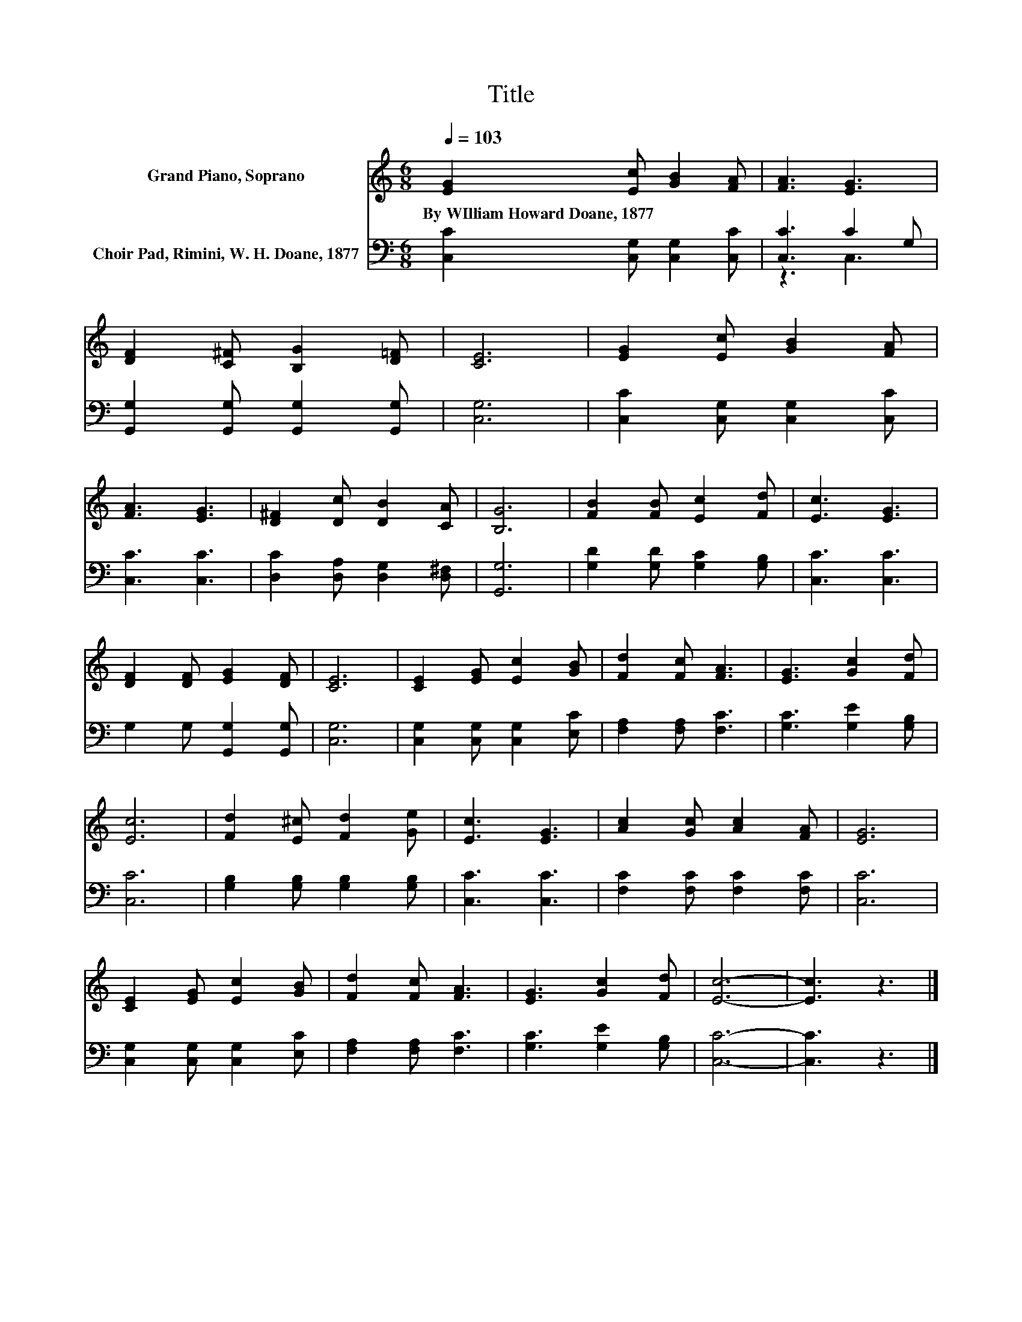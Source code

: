 X:1
T:Title
%%score 1 ( 2 3 )
L:1/8
Q:1/4=103
M:6/8
K:C
V:1 treble nm="Grand Piano, Soprano"
V:2 bass nm="Choir Pad, Rimini, W. H. Doane, 1877"
V:3 bass 
V:1
 [EG]2 [Ec] [GB]2 [FA] | [FA]3 [EG]3 | [DF]2 [C^F] [B,G]2 [D=F] | [CE]6 | [EG]2 [Ec] [GB]2 [FA] | %5
w: By~WIlliam~Howard~Doane,~1877 * * *|||||
 [FA]3 [EG]3 | [D^F]2 [Dc] [DB]2 [CA] | [B,G]6 | [FB]2 [FB] [Ec]2 [Fd] | [Ec]3 [EG]3 | %10
w: |||||
 [DF]2 [DF] [EG]2 [DF] | [CE]6 | [CE]2 [EG] [Ec]2 [GB] | [Fd]2 [Fc] [FA]3 | [EG]3 [Gc]2 [Fd] | %15
w: |||||
 [Ec]6 | [Fd]2 [E^c] [Fd]2 [Ge] | [Ec]3 [EG]3 | [Ac]2 [Gc] [Ac]2 [FA] | [EG]6 | %20
w: |||||
 [CE]2 [EG] [Ec]2 [GB] | [Fd]2 [Fc] [FA]3 | [EG]3 [Gc]2 [Fd] | [Ec]6- | [Ec]3 z3 |] %25
w: |||||
V:2
 [C,C]2 [C,G,] [C,G,]2 [C,C] | [C,C]3 C2 G, | [G,,G,]2 [G,,G,] [G,,G,]2 [G,,G,] | [C,G,]6 | %4
 [C,C]2 [C,G,] [C,G,]2 [C,C] | [C,C]3 [C,C]3 | [D,C]2 [D,A,] [D,G,]2 [D,^F,] | [G,,G,]6 | %8
 [G,D]2 [G,D] [G,C]2 [G,B,] | [C,C]3 [C,C]3 | G,2 G, [G,,G,]2 [G,,G,] | [C,G,]6 | %12
 [C,G,]2 [C,G,] [C,G,]2 [E,C] | [F,A,]2 [F,A,] [F,C]3 | [G,C]3 [G,E]2 [G,B,] | [C,C]6 | %16
 [G,B,]2 [G,B,] [G,B,]2 [G,B,] | [C,C]3 [C,C]3 | [F,C]2 [F,C] [F,C]2 [F,C] | [C,C]6 | %20
 [C,G,]2 [C,G,] [C,G,]2 [E,C] | [F,A,]2 [F,A,] [F,C]3 | [G,C]3 [G,E]2 [G,B,] | [C,C]6- | %24
 [C,C]3 z3 |] %25
V:3
 x6 | z3 C,3 | x6 | x6 | x6 | x6 | x6 | x6 | x6 | x6 | x6 | x6 | x6 | x6 | x6 | x6 | x6 | x6 | x6 | %19
 x6 | x6 | x6 | x6 | x6 | x6 |] %25

